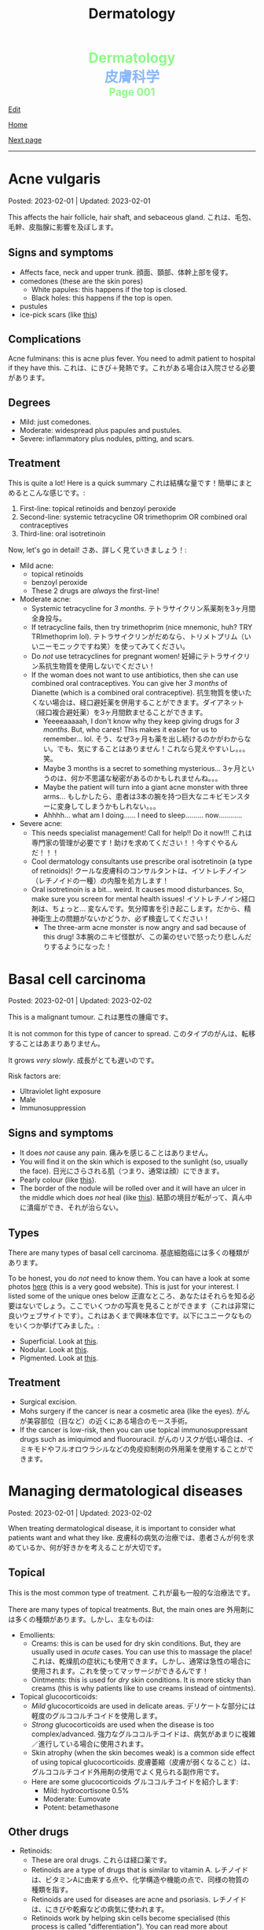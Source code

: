 #+TITLE: Dermatology

#+BEGIN_EXPORT html
<div style="color: #8ffa89; background-color: transparent; font-weight: bolder; font-size: 2em; text-align: center;">Dermatology</div>
<div style="color: #89b7fa; background-color: transparent; font-weight: bold; font-size: 2em; text-align: center;">皮膚科学</div>
<div style="color: #8ffa89; background-color: transparent; font-weight: bolder; font-size: 1.5em; text-align: center;">Page 001</div>
#+END_EXPORT

[[https://github.com/ahisu6/ahisu6.github.io/edit/main/src/d/001.org][Edit]]

[[file:./index.org][Home]]

[[file:./002.org][Next page]]

-----

#+TOC: headlines 2


* Acne vulgaris
:PROPERTIES:
:CUSTOM_ID: org8c6625b
:END:

Posted: 2023-02-01 | Updated: 2023-02-01

This affects the hair follicle, hair shaft, and sebaceous gland. @@html:<span class="jp">これは、毛包、毛幹、皮脂腺に影響を及ぼします。</span>@@

** Signs and symptoms
:PROPERTIES:
:CUSTOM_ID: orgd5e11ea
:END:

- Affects face, neck and upper trunk. @@html:<span class="jp">顔面、頚部、体幹上部を侵す。</span>@@
- comedones (these are the skin pores)
  - White papules: this happens if the top is closed.
  - Black holes: this happens if the top is open.
- pustules
- ice-pick scars (like [[https://lh3.googleusercontent.com/pw/AMWts8AJTqNHj9CAnN9GeKJlS8aBhy9MJTwjbvHOdfgiKh-S_HkrKuW0M67jDAR4XjpGObWBPARrK_6asGmiesW9t3yvS-Ze-hHwCDx4FK7pzZ9-HH0y5RW-p1Vnwdyjtq96-TsUC-cG9SIj7djgdgVGgrk=s225-no?authuser=3][this]])

** Complications
:PROPERTIES:
:CUSTOM_ID: orgea9959f
:END:

Acne fulminans: this is acne plus fever. You need to admit patient to hospital if they have this. @@html:<span class="jp">これは、にきび＋発熱です。これがある場合は入院させる必要があります。</span>@@

** Degrees
:PROPERTIES:
:CUSTOM_ID: org439b204
:END:

- Mild: just comedones.
- Moderate: widespread plus papules and pustules.
- Severe: inflammatory plus nodules, pitting, and scars.

** Treatment
:PROPERTIES:
:CUSTOM_ID: orgca11d4a
:END:

This is quite a lot! Here is a quick summary @@html:<span class="jp">これは結構な量です！簡単にまとめるとこんな感じです。</span>@@:
1. First-line: topical retinoids and benzoyl peroxide
2. Second-line: systemic tetracycline OR trimethoprim OR combined oral contraceptives
3. Third-line: oral isotretinoin

Now, let's go in detail! @@html:<span class="jp">さあ、詳しく見ていきましょう！</span>@@:

- Mild acne:
  - topical retinoids
  - benzoyl peroxide
  - These 2 drugs are /always/ the first-line!
- Moderate acne:
  - Systemic tetracycline for /3 months/. @@html:<span class="jp">テトラサイクリン系薬剤を3ヶ月間全身投与。</span>@@
  - If tetracycline fails, then try trimethoprim (nice mnemonic, huh? TRY TRImethoprim lol). @@html:<span class="jp">テトラサイクリンがだめなら、トリメトプリム（いいニーモニックですね笑）を使ってみてください。</span>@@
  - Do /not/ use tetracyclines for pregnant women! @@html:<span class="jp">妊婦にテトラサイクリン系抗生物質を使用しないでください！</span>@@
  - If the woman does not want to use antibiotics, then she can use combined oral contraceptives. You can give her /3 months/ of Dianette (which is a combined oral contraceptive). @@html:<span class="jp">抗生物質を使いたくない場合は、経口避妊薬を併用することができます。ダイアネット（経口複合避妊薬）を3ヶ月間飲ませることができます。</span>@@
    - Yeeeeaaaaah, I don't know why they keep giving drugs for /3 months/. But, who cares! This makes it easier for us to remember... lol. @@html:<span class="jp">そう、なぜ3ヶ月も薬を出し続けるのかがわからない。でも、気にすることはありません！これなら覚えやすいし。。。笑。</span>@@
    - Maybe 3 months is a secret to something mysterious... @@html:<span class="jp">3ヶ月というのは、何か不思議な秘密があるのかもしれませんね。。。</span>@@
    - Maybe the patient will turn into a giant acne monster with three arms... @@html:<span class="jp">もしかしたら、患者は3本の腕を持つ巨大なニキビモンスターに変身してしまうかもしれない。。。</span>@@
    - Ahhhh... what am I doing...... I need to sleep......... now............
- Severe acne:
  - This needs specialist management! Call for help!! Do it now!!! @@html:<span class="jp">これは専門家の管理が必要です！助けを求めてください！！今すぐやるんだ！！！</span>@@
  - Cool dermatology consultants use prescribe oral isotretinoin (a type of retinoids)! @@html:<span class="jp">クールな皮膚科のコンサルタントは、イソトレチノイン（レチノイドの一種）の内服を処方します！</span>@@
  - Oral isotretinoin is a bit... weird. It causes mood disturbances. So, make sure you screen for mental health issues! @@html:<span class="jp">イソトレチノイン経口剤は、ちょっと... 変なんです。気分障害を引き起こします。だから、精神衛生上の問題がないかどうか、必ず検査してください！</span>@@
    - The three-arm acne monster is now angry and sad because of this drug! @@html:<span class="jp">3本腕のニキビ怪獣が、この薬のせいで怒ったり悲しんだりするようになった！</span>@@

* Basal cell carcinoma
:PROPERTIES:
:CUSTOM_ID: org0ed41ab
:END:

Posted: 2023-02-01 | Updated: 2023-02-02

This is a malignant tumour. @@html:<span class="jp">これは悪性の腫瘍です。</span>@@

It is not common for this type of cancer to spread. @@html:<span class="jp">このタイプのがんは、転移することはあまりありません。</span>@@

It grows /very slowly/. @@html:<span class="jp">成長がとても遅いのです。</span>@@

Risk factors are:
- Ultraviolet light exposure
- Male
- Immunosuppression

** Signs and symptoms
:PROPERTIES:
:CUSTOM_ID: org47157c6
:END:

- It does /not/ cause any pain. @@html:<span class="jp">痛みを感じることはありません。</span>@@
- You will find it on the skin which is exposed to the sunlight (so, usually the face). @@html:<span class="jp">日光にさらされる肌（つまり、通常は顔）にできます。</span>@@
- Pearly colour (like [[https://lh3.googleusercontent.com/pw/AMWts8C6lMxXfEcHHnGvH-AnCxv13iIej70xPhTUye7yKwpz0bvEGk_AnJcrWe93z_B8d90g1RkPvc3Gaai2fXPUKBO3hRbidi1gindzLZ_0o4TdO2mV_0-pkBpdk_fuWb9CxO8piNO4u8AFKlxg-CSgJDM=w640-h480-no?authuser=3][this]]).
- The border of the nodule will be rolled over and it will have an ulcer in the middle which does /not/ heal (like [[https://lh3.googleusercontent.com/pw/AMWts8Cdt6LvfmGDHbgl2Il0Ywz9lzpHtgpScvB0SX9TU9aXW1aanaOTX6LB2oJUt_pKBhUMyiV2tL2QPpU1hts-2NCC8X9VlDGcA719soxh7tFs2HsaOqpzliYTOK28kDTrn4p0FBCiFX4oh741LPewbww=w640-h480-no?authuser=3][this]]). @@html:<span class="jp">結節の境目が転がって、真ん中に潰瘍ができ、それが治らない。</span>@@

** Types
:PROPERTIES:
:CUSTOM_ID: orgb8a54e5
:END:

There are many types of basal cell carcinoma. @@html:<span class="jp">基底細胞癌には多くの種類があります。</span>@@

To be honest, you do /not/ need to know them. You can have a look at some photos [[https://dermnetnz.org/cme/lesions/basal-cell-carcinoma-cme][here]] (this is a very good website). This is just for your interest. I listed some of the unique ones below @@html:<span class="jp">正直なところ、あなたはそれらを知る必要はないでしょう。ここでいくつかの写真を見ることができます（これは非常に良いウェブサイトです）。これはあくまで興味本位です。以下にユニークなものをいくつか挙げてみました。</span>@@:
- Superficial. Look at [[https://lh3.googleusercontent.com/pw/AMWts8AuVbsaFxk4x28bZm-IYzniuxd6othiTeMabCuiWLSTr8x6LRd7F9F7q-eFElEDbiiAo4rytgV9D0Y7Tb3sMYlMURZpB_WqfG6QLiUkKizfFvsRVxab4yT3Osrj3lRKvIpeHXKX36HR36uDbEWKQ1g=w640-h480-no?authuser=3][this]].
- Nodular. Look at [[https://lh3.googleusercontent.com/pw/AMWts8C6lMxXfEcHHnGvH-AnCxv13iIej70xPhTUye7yKwpz0bvEGk_AnJcrWe93z_B8d90g1RkPvc3Gaai2fXPUKBO3hRbidi1gindzLZ_0o4TdO2mV_0-pkBpdk_fuWb9CxO8piNO4u8AFKlxg-CSgJDM=w640-h480-no?authuser=3][this]].
- Pigmented. Look at [[https://lh3.googleusercontent.com/pw/AMWts8AYM1VUemU8vgwEnOc8drDX9aMbgoKdhgb4Zjvuvg8SnSZ2rSnOBqpe6NCiE5QyXoe9nKSfD_pqIC4WXyDmEvVCoPJvbPnql-7WKXMluRHtnr2PFcCDW66uzMayxqHGL985kwCn3zc5JAFbWM690vM=w640-h480-no?authuser=3][this]].

** Treatment
:PROPERTIES:
:CUSTOM_ID: org76dc71a
:END:

- Surgical excision.
- Mohs surgery if the cancer is near a cosmetic area (like the eyes). @@html:<span class="jp">がんが美容部位（目など）の近くにある場合のモース手術。</span>@@
- If the cancer is low-risk, then you can use topical immunosuppressant drugs such as imiquimod and fluorouracil. @@html:<span class="jp">がんのリスクが低い場合は、イミキモドやフルオロウラシルなどの免疫抑制剤の外用薬を使用することができます。</span>@@

* Managing dermatological diseases
:PROPERTIES:
:CUSTOM_ID: orgfeecfe4
:END:

Posted: 2023-02-01 | Updated: 2023-02-02

When treating dermatological disease, it is important to consider what patients want and what they like. @@html:<span class="jp">皮膚科の病気の治療では、患者さんが何を求めているか、何が好きかを考えることが大切です。</span>@@

** Topical
:PROPERTIES:
:CUSTOM_ID: org4344e14
:END:

This is the most common type of treatment. @@html:<span class="jp">これが最も一般的な治療法です。</span>@@

There are many types of topical treatments. But, the main ones are @@html:<span class="jp">外用剤には多くの種類があります。しかし、主なものは</span>@@:
- Emollients:
  - Creams: this is can be used for dry skin conditions. But, they are usually used in /acute/ cases. You can use this to massage the place! @@html:<span class="jp">これは、乾燥肌の症状にも使用できます。しかし、通常は急性の場合に使用されます。これを使ってマッサージができるんです！</span>@@
  - Ointments: this is used for /dry/ skin conditions. It is more sticky than creams (this is why patients like to use creams instead of ointments).
- Topical glucocorticoids:
  - /Mild/ glucocorticoids are used in delicate areas. @@html:<span class="jp">デリケートな部分には軽度のグルココルチコイドを使用します。</span>@@
  - /Strong/ glucocorticoids are used when the disease is too complex/advanced. @@html:<span class="jp">強力なグルココルチコイドは、病気があまりに複雑／進行している場合に使用されます。</span>@@
  - Skin atrophy (when the skin becomes weak) is a common side effect of using topical glucocorticoids. @@html:<span class="jp">皮膚萎縮（皮膚が弱くなること）は、グルココルチコイド外用剤の使用でよく見られる副作用です。</span>@@
  - Here are some glucocorticoids @@html:<span class="jp">グルココルチコイドを紹介します</span>@@:
    - Mild: hydrocortisone 0.5%
    - Moderate: Eumovate
    - Potent: betamethasone

** Other drugs
- Retinoids:
  - These are oral drugs. @@html:<span class="jp">これらは経口薬です。</span>@@
  - Retinoids are a type of drugs that is similar to vitamin A. @@html:<span class="jp">レチノイドは、ビタミンAに由来する点や、化学構造や機能の点で、同様の物質の種類を指す。</span>@@
  - Retinoids are used for diseases are acne and psoriasis. @@html:<span class="jp">レチノイドは、にきびや乾癬などの病気に使われます。</span>@@
  - Retinoids work by helping skin cells become specialised (this process is called "differentiation"). You can read more about "differentiation" on [[https://ja.wikipedia.org/wiki/%E5%88%86%E5%8C%96][Wikipedia]]. @@html:<span class="jp">レチノイドは、皮膚細胞が特殊化するのを助ける働きをします（このプロセスを「分化」と呼びます）。多細胞生物に於いて、個々の細胞が構造機能的に変化すること。</span>@@
  - Retinoids reduce inflammation. @@html:<span class="jp">レチノイドは炎症を抑える。</span>@@
  - Systemic retinoids are teratogenic!
- Immunosuppressants: these drugs make the immune system weak and they reduce inflammation. They are used in many diseases, including eczema! @@html:<span class="jp">これらの薬は免疫系を弱め、炎症を抑えます。湿疹をはじめ、多くの疾患に使用されています！</span>@@
